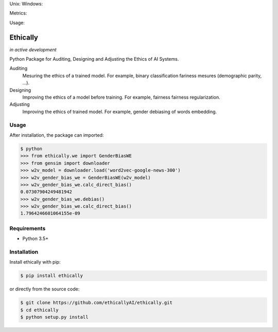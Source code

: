Unix: |Unix| Windows: |Windows|

Metrics: |Coverage| |Code Quality|

Usage: |PyPI|


.. |Unix| image:: https://img.shields.io/travis/ethicallyAI/ethically/master.svg
.. Unix: https://travis-ci.org/ethicallyAI/ethically
.. |Windows| image:: https://img.shields.io/appveyor/ci/shlomihod/ethically/master.svg
.. Windows: https://ci.appveyor.com/project/shlomihod/ethically
.. |Coverage| image:: https://img.shields.io/coveralls/ethicallyAI/ethically/master.svg
.. Coverage: https://coveralls.io/r/ethicallyAI/ethically
.. |Code Quality| image:: https://img.shields.io/scrutinizer/g/ethicallyAI/ethically.svg
.. Code Quality: https://scrutinizer-ci.com/g/ethicallyAI/ethically/?branch=master
.. |PyPI| image:: https://img.shields.io/pypi/v/ethically.svg
.. PyPI: https://pypi.org/project/ethically

Ethically
=========
*in active development*

Python Package for Auditing, Designing and Adjusting the Ethics of AI
Systems.


Auditing
  Mesuring the ethics of a trained model.
  For example, binary classification fariness mesures
  (demographic parity, ...).

Designing
  Improving the ethics of a model before training.
  For example, fairness fairness regularization.

Adjusting
  Improving the ethics of trained model.
  For example, gender debiasing of words embedding.


Usage
-----

After installation, the package can imported:

.. code:: sh

   $ python
   >>> from ethically.we import GenderBiasWE
   >>> from gensim import downloader
   >>> w2v_model = downloader.load('word2vec-google-news-300')
   >>> w2v_gender_bias_we = GenderBiasWE(w2v_model)
   >>> w2v_gender_bias_we.calc_direct_bias()
   0.07307904249481942
   >>> w2v_gender_bias_we.debias()
   >>> w2v_gender_bias_we.calc_direct_bias()
   1.7964246601064155e-09

Requirements
------------

-  Python 3.5+

Installation
------------

Install ethically with pip:

.. code:: sh

   $ pip install ethically

or directly from the source code:

.. code:: sh

   $ git clone https://github.com/ethicallyAI/ethically.git
   $ cd ethically
   $ python setup.py install

